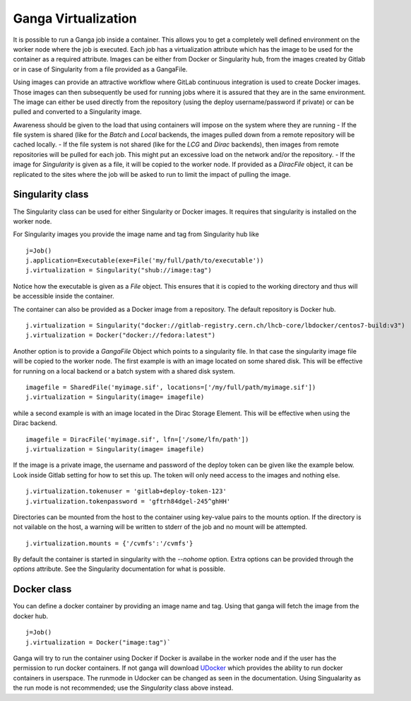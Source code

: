
Ganga Virtualization
=====================
It is possible to run a Ganga job inside a container. This allows you to get a completely well defined environment on the worker node where the job is executed. Each job has a virtualization attribute which has the image to be used for the container as a required attribute. Images can be either from Docker or Singularity hub, from the images created by Gitlab or in case of Singularity from a file provided as a GangaFile. 

Using images can provide an attractive workflow where GitLab continuous integration is used to create Docker images. Those images can then subsequently be used for running jobs where it is assured that they are in the same environment. The image can either be used directly from the repository (using the deploy username/password if private) or can be pulled and converted to a Singularity image.

Awareness should be given to the load that using containers will impose on the system where they are running
- If the file system is shared (like for the `Batch` and `Local` backends, the images pulled down from a remote repository will be cached locally.
- If the file system is not shared (like for the `LCG` and `Dirac` backends), then images from remote repositories will be pulled for each job. This might put an excessive load on the network and/or the repository.
- If the image for `Singularity` is given as a file, it will be copied to the worker node. If provided as a `DiracFile` object, it can be replicated to the sites where the job will be asked to run to limit the impact of pulling the image.


Singularity class
-----------------
The Singularity class can be used for either Singularity or Docker images. It requires that singularity is installed on the worker node.

For Singularity images you provide the image name and tag from Singularity hub like
::
  j=Job()
  j.application=Executable(exe=File('my/full/path/to/executable'))
  j.virtualization = Singularity("shub://image:tag")

Notice how the executable is given as a `File` object. This ensures that it is copied to the working directory and thus will be accessible inside the container.
  
The container can also be provided as a Docker image from a repository. The default repository is Docker hub. 
::
  j.virtualization = Singularity("docker://gitlab-registry.cern.ch/lhcb-core/lbdocker/centos7-build:v3")
  j.virtualization = Docker("docker://fedora:latest")   

Another option is to provide a `GangaFile` Object which points to a singularity file. In that case the singularity image file will be copied to the worker node. The first example is with an image located on some shared disk. This will be effective for running on a local backend or a batch system with a shared disk system.
::
  imagefile = SharedFile('myimage.sif', locations=['/my/full/path/myimage.sif'])
  j.virtualization = Singularity(image= imagefile)

while a second example is with an image located in the Dirac Storage Element. This will be effective when using the Dirac backend.
::
  imagefile = DiracFile('myimage.sif', lfn=['/some/lfn/path'])
  j.virtualization = Singularity(image= imagefile)
  
If the image is a private image, the username and password of the deploy token can be given like the example below. Look inside Gitlab setting for how to set this up. The token will only need access to the images and nothing else.
::
  j.virtualization.tokenuser = 'gitlab+deploy-token-123'
  j.virtualization.tokenpassword = 'gftrh84dgel-245^ghHH'

Directories can be mounted from the host to the container using key-value pairs to the mounts option. If the directory is not vailable on the host, a warning will be written to stderr of the job and no mount will be attempted.
::
  j.virtualization.mounts = {'/cvmfs':'/cvmfs'}

By default the container is started in singularity with the `--nohome` option. Extra options can be provided through the `options` attribute. See the Singularity documentation for what is possible.

Docker class
------------
You can define a docker container by providing an image name and tag. Using that ganga will fetch 
the image from the docker hub. 
::
  j=Job()
  j.virtualization = Docker("image:tag")`

Ganga will try to run the container using Docker if Docker is availabe in the worker node and if the user has the 
permission to run docker containers. If not ganga will download `UDocker <https://github.com/indigo-dc/udocker>`_ which provides the ability to run docker containers in userspace. The runmode in Udocker can be changed as seen in the documentation. Using Singualarity as the run mode is not recommended; use the `Singularity` class above instead.
